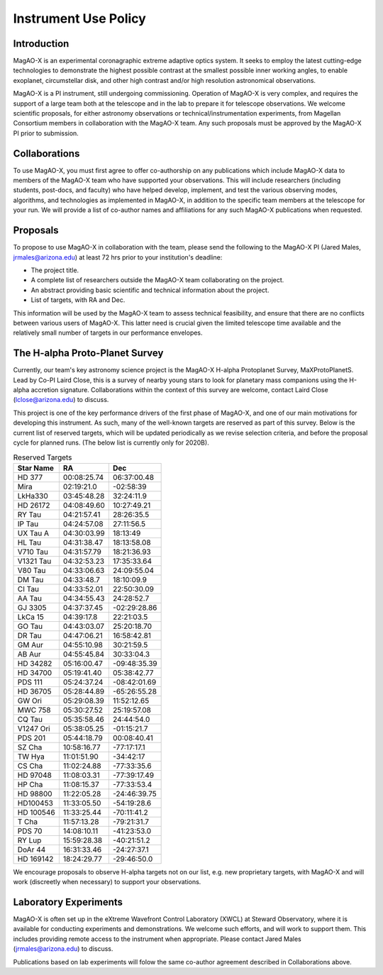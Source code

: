 ******************************
Instrument Use Policy
******************************

Introduction 
===========================

MagAO-X is an experimental coronagraphic extreme adaptive optics system.  It seeks to employ the latest cutting-edge technologies to demonstrate the highest
possible contrast at the smallest possible inner working angles, to enable exoplanet, circumstellar disk, and other high contrast and/or high resolution astronomical observations. 

MagAO-X is a PI instrument, still undergoing commissioning.  Operation of MagAO-X is very complex, and requires 
the support of a large team both at the telescope and in the lab to prepare it for telescope observations.  
We welcome scientific proposals, for either astronomy observations or technical/instrumentation experiments, from Magellan Consortium members 
in collaboration with the MagAO-X team.  Any such proposals must be approved by the MagAO-X PI prior to submission.


Collaborations
============================
To use MagAO-X, you must first agree to offer co-authorship on any publications which include MagAO-X data to members of the MagAO-X 
team who have supported your observations.  
This will include researchers (including students, post-docs, and faculty) who have helped develop, implement, and test the various
observing modes, algorithms, and technologies as implemented in MagAO-X, in addition to the specific team members at the telescope for your run. 
We will provide a list of co-author names and affiliations for any such MagAO-X publications when requested.

Proposals
===========================
To propose to use MagAO-X in collaboration with the team, please send the following to the MagAO-X PI (Jared Males, jrmales@arizona.edu) at least 72 hrs
prior to your institution's deadline:

- The project title.
- A complete list of researchers outside the MagAO-X team collaborating on the project.
- An abstract providing basic scientific and technical information about the project.
- List of targets, with RA and Dec. 

This information will be used by the MagAO-X team to assess technical feasibility, and ensure that there are no conflicts between various
users of MagAO-X.  This latter need is crucial given the limited telescope time available and the relatively small number of targets
in our performance envelopes.



The H-alpha Proto-Planet Survey
==================================
Currently, our team's key astronomy science project is the MagAO-X H-alpha Protoplanet Survey, MaXProtoPlanetS.  Lead by Co-PI Laird Close, this is a 
survey of nearby young stars to look for planetary mass companions using the H-alpha accretion signature.  Collaborations within the context of this survey are welcome, contact Laird Close (lclose@arizona.edu) to discuss.

This project is one of the key performance drivers of the first phase of MagAO-X, and one of our main motivations for developing this instrument.  As such, many of the well-known targets are reserved as part of this survey.  Below is the current list of reserved targets, which will be updated periodically as we revise selection criteria,
and before the proposal cycle for planned runs.  (The below list is currently only for 2020B).

.. list-table:: Reserved Targets
   :header-rows: 1
   
   * - Star Name 
     - RA
     - Dec
   * - HD 377
     - 00:08:25.74
     - 06:37:00.48
   * - Mira
     - 02:19:21.0
     - -02:58:39
   * - LkHa330
     - 03:45:48.28
     - 32:24:11.9
   * - HD 26172
     - 04:08:49.60
     - 10:27:49.21
   * - RY Tau
     - 04:21:57.41
     - 28:26:35.5
   * - IP Tau
     - 04:24:57.08
     - 27:11:56.5
   * - UX Tau A
     - 04:30:03.99
     - 18:13:49
   * - HL Tau
     - 04:31:38.47
     - 18:13:58.08
   * - V710 Tau
     - 04:31:57.79
     - 18:21:36.93
   * - V1321 Tau
     - 04:32:53.23
     - 17:35:33.64
   * - V80 Tau
     - 04:33:06.63
     - 24:09:55.04
   * - DM Tau
     - 04:33:48.7
     - 18:10:09.9
   * - CI Tau
     - 04:33:52.01
     - 22:50:30.09
   * - AA Tau
     - 04:34:55.43
     - 24:28:52.7
   * - GJ 3305
     - 04:37:37.45
     - -02:29:28.86
   * - LkCa 15
     - 04:39:17.8
     - 22:21:03.5
   * - GO Tau
     - 04:43:03.07
     - 25:20:18.70
   * - DR Tau
     - 04:47:06.21
     - 16:58:42.81
   * - GM Aur
     - 04:55:10.98
     - 30:21:59.5
   * - AB Aur
     - 04:55:45.84
     - 30:33:04.3
   * - HD 34282
     - 05:16:00.47
     - -09:48:35.39
   * - HD 34700
     - 05:19:41.40
     - 05:38:42.77
   * - PDS 111
     - 05:24:37.24
     - -08:42:01.69
   * - HD 36705
     - 05:28:44.89
     - -65:26:55.28
   * - GW Ori
     - 05:29:08.39
     - 11:52:12.65
   * - MWC 758
     - 05:30:27.52
     - 25:19:57.08
   * - CQ Tau
     - 05:35:58.46
     - 24:44:54.0
   * - V1247 Ori
     - 05:38:05.25
     - -01:15:21.7
   * - PDS 201
     - 05:44:18.79
     - 00:08:40.41
   * - SZ Cha
     - 10:58:16.77
     - -77:17:17.1
   * - TW Hya
     - 11:01:51.90
     - -34:42:17
   * - CS Cha
     - 11:02:24.88
     - -77:33:35.6
   * - HD 97048
     - 11:08:03.31
     - -77:39:17.49
   * - HP Cha
     - 11:08:15.37
     - -77:33:53.4
   * - HD 98800
     - 11:22:05.28
     - -24:46:39.75
   * - HD100453
     - 11:33:05.50
     - -54:19:28.6
   * - HD 100546
     - 11:33:25.44
     - -70:11:41.2
   * - T Cha
     - 11:57:13.28
     - -79:21:31.7
   * - PDS 70
     - 14:08:10.11
     - -41:23:53.0
   * - RY Lup
     - 15:59:28.38
     - -40:21:51.2
   * - DoAr 44
     - 16:31:33.46
     - -24:27:37.1
   * - HD 169142
     - 18:24:29.77
     - -29:46:50.0

We encourage proposals to observe H-alpha targets not on our list, e.g. new proprietary targets, with MagAO-X and will work (discreetly when necessary) to support your observations.

Laboratory Experiments
============================
MagAO-X is often set up in the eXtreme Wavefront Control Laboratory (XWCL) at Steward Observatory, where it is available for conducting experiments and demonstrations.  We welcome such efforts, and will work to support them.  This includes providing remote access to the instrument when appropriate. Please contact Jared Males (jrmales@arizona.edu) to discuss.

Publications based on lab experiments will folow the same co-author agreement described in Collaborations above.

